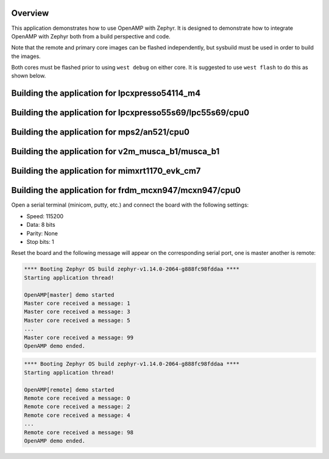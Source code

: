 .. zephyr:code-sample:: openamp
   :name: OpenAMP
   :relevant-api: ipm_interface

   Send messages between two cores using OpenAMP.

Overview
********

This application demonstrates how to use OpenAMP with Zephyr. It is designed to
demonstrate how to integrate OpenAMP with Zephyr both from a build perspective
and code.

Note that the remote and primary core images can be flashed
independently, but sysbuild must be used in order to build the images.

Both cores must be flashed prior to using ``west debug`` on either core.
It is suggested to use ``west flash`` to do this as shown below.

Building the application for lpcxpresso54114_m4
***********************************************

.. zephyr-app-commands::
   :zephyr-app: samples/subsys/ipc/openamp
   :board: lpcxpresso54114/lpc54114/m4
   :goals: flash
   :west-args: --sysbuild

Building the application for lpcxpresso55s69/lpc55s69/cpu0
**********************************************************

.. zephyr-app-commands::
   :zephyr-app: samples/subsys/ipc/openamp
   :board: lpcxpresso55s69/lpc55s69/cpu0
   :goals: flash
   :west-args: --sysbuild

Building the application for mps2/an521/cpu0
********************************************

.. zephyr-app-commands::
   :zephyr-app: samples/subsys/ipc/openamp
   :board: mps2/an521/cpu0
   :goals: flash
   :west-args: --sysbuild

Building the application for v2m_musca_b1/musca_b1
**************************************************

.. zephyr-app-commands::
   :zephyr-app: samples/subsys/ipc/openamp
   :board: v2m_musca_b1/musca_b1
   :goals: flash
   :west-args: --sysbuild

Building the application for mimxrt1170_evk_cm7
***********************************************

.. zephyr-app-commands::
   :zephyr-app: samples/subsys/ipc/openamp
   :board: mimxrt1170_evk_cm7
   :goals: flash
   :west-args: --sysbuild

Building the application for frdm_mcxn947/mcxn947/cpu0
******************************************************

.. zephyr-app-commands::
   :zephyr-app: samples/subsys/ipc/openamp
   :board: frdm_mcxn947/mcxn947/cpu0
   :goals: flash
   :west-args: --sysbuild

Open a serial terminal (minicom, putty, etc.) and connect the board with the
following settings:

- Speed: 115200
- Data: 8 bits
- Parity: None
- Stop bits: 1

Reset the board and the following message will appear on the corresponding
serial port, one is master another is remote:

.. code-block:: console

   **** Booting Zephyr OS build zephyr-v1.14.0-2064-g888fc98fddaa ****
   Starting application thread!

   OpenAMP[master] demo started
   Master core received a message: 1
   Master core received a message: 3
   Master core received a message: 5
   ...
   Master core received a message: 99
   OpenAMP demo ended.


.. code-block:: console

   **** Booting Zephyr OS build zephyr-v1.14.0-2064-g888fc98fddaa ****
   Starting application thread!

   OpenAMP[remote] demo started
   Remote core received a message: 0
   Remote core received a message: 2
   Remote core received a message: 4
   ...
   Remote core received a message: 98
   OpenAMP demo ended.
